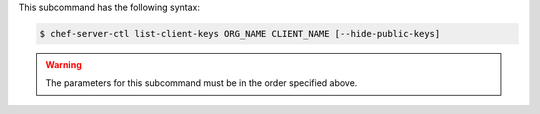 .. The contents of this file are included in multiple topics.
.. This file describes a command or a sub-command for chef-server-ctl.
.. This file should not be changed in a way that hinders its ability to appear in multiple documentation sets.


This subcommand has the following syntax:

.. code-block:: bash

   $ chef-server-ctl list-client-keys ORG_NAME CLIENT_NAME [--hide-public-keys]

.. warning:: The parameters for this subcommand must be in the order specified above.
